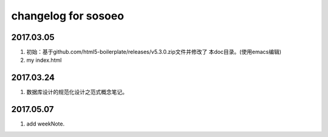 changelog for sosoeo
======================================================================

2017.03.05
----------------------------------------------------------------------
1. 初始：基于github.com/html5-boilerplate/releases/v5.3.0.zip文件并修改了
   本doc目录。(使用emacs编辑)
2. my index.html

2017.03.24
----------------------------------------------------------------------
1. 数据库设计的规范化设计之范式概念笔记。

2017.05.07   
----------------------------------------------------------------------
1. add weekNote.
